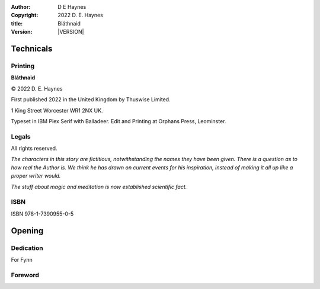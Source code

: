 :author:    D E Haynes
:copyright: |COPYRIGHT|
:title:     Bláthnaid
:version:   |VERSION|

.. |COPYRIGHT| replace:: 2022 D. E. Haynes
.. |VERSION| property:: blathnaid.book.__version__

Technicals
==========

Printing
--------

**Bláthnaid**

© |COPYRIGHT|

First published 2022 in the United Kingdom by Thuswise Limited.

1 King Street
Worcester
WR1 2NX
UK.

Typeset in IBM Plex Serif with Balladeer.
Edit and Printing at Orphans Press, Leominster.

Legals
------

All rights reserved.

*The characters in this story are fictitious, notwithstanding
the names they have been given.
There is a question as to how real the Author is. We think he has
drawn on current events for his inspiration, instead of making it
all up like a proper writer would.*

*The stuff about magic and meditation is now established scientific fact.*

ISBN
----

ISBN 978-1-7390955-0-5

Opening
=======

Dedication
----------

For Fynn

Foreword
--------

